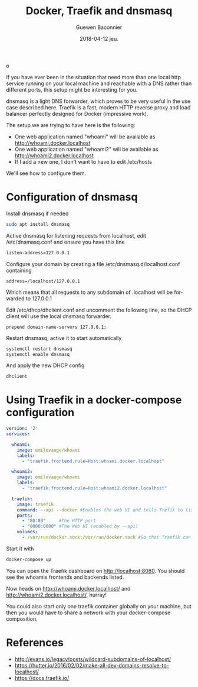 #+TITLE:       Docker, Traefik and dnsmasq
o
#+AUTHOR:      Guewen Baconnier
#+EMAIL:       guewen@gmail.com
#+DATE:        2018-04-12 jeu.
#+URI:         /blog/%y/%m/%d/docker-traefik-and-dnsmasq
#+KEYWORDS:    docker, traefik, dnsmasq, localhost
#+TAGS:        docker, traefik, dns, localhost
#+LANGUAGE:    en
#+OPTIONS:     H:3 num:nil toc:nil \n:nil ::t |:t ^:nil -:nil f:t *:t <:t
#+DESCRIPTION: Configure dnsmasq and traefik to have local services with *.localhost domains

If you have ever been in the situation that need more than one local http service running on your local machine and reachable with a DNS rather than different ports, this setup might be interesting for you.

dnsmasq is a light DNS forwarder, which proves to be very useful in the use case described here.
Traefik is a fast, modern HTTP reverse proxy and load balancer perfectly designed for Docker (impressive work).

The setup we are trying to have here is the following:

+ One web application named "whoami" will be available as http://whoami.docker.localhost
+ One web application named "whoami2" will be available as http://whoami2.docker.localhost
+ If I add a new one, I don't want to have to edit /etc/hosts

We'll see how to configure them.

* Configuration of dnsmasq

Install dnsmasq if needed

#+BEGIN_SRC bash
sudo apt install dnsmasq
#+END_SRC

Active dnsmasq for listening requests from localhost, edit /etc/dnsmasq.conf and ensure you have this line

#+BEGIN_SRC bash
listen-address=127.0.0.1
#+END_SRC

Configure your domain by creating a file /etc/dnsmasq.d/localhost.conf containing

#+BEGIN_SRC 
address=/localhost/127.0.0.1
#+END_SRC

Which means that all requests to any subdomain of .localhost will be forwarded to 127.0.0.1

Edit /etc/dhcp/dhclient.conf and uncomment the following line, so the DHCP client will use the local dnsmasq forwarder.

#+BEGIN_SRC 
prepend domain-name-servers 127.0.0.1;
#+END_SRC

Restart dnsmasq, active it to start automatically
#+BEGIN_SRC bash
systemctl restart dnsmasq
systemctl enable dnsmasq
#+END_SRC

And apply the new DHCP config

#+BEGIN_SRC bash
dhclient
#+END_SRC

* Using Traefik in a docker-compose configuration


#+BEGIN_SRC yaml
version: '2'
services:

  whoami:
    image: emilevauge/whoami
    labels:
      - "traefik.frontend.rule=Host:whoami.docker.localhost"

  whoami2:
    image: emilevauge/whoami
    labels:
      - "traefik.frontend.rule=Host:whoami2.docker.localhost"

  traefik:
    image: traefik
    command: --api --docker #Enables the web UI and tells Træfik to listen to docker
    ports:
      - "80:80"     #The HTTP port
      - "8080:8080" #The Web UI (enabled by --api)
    volumes:
      - /var/run/docker.sock:/var/run/docker.sock #So that Traefik can listen to the Docker events

#+END_SRC

Start it with

#+BEGIN_SRC bash
docker-compose up
#+END_SRC

You can open the Traefik dashboard on http://localhost:8080. You should see the whoamis frontends and backends listed.

Now heads on http://whoami.docker.localhost/ and http://whoami2.docker.localhost/, hurray!

You could also start only one traefik container globally on your machine, but then you would have to share a network with your docker-compose composition.

* References

+ http://evans.io/legacy/posts/wildcard-subdomains-of-localhost/
+ https://hutter.io/2016/02/02/make-all-dev-domains-resolve-to-localhost/
+ https://docs.traefik.io/
